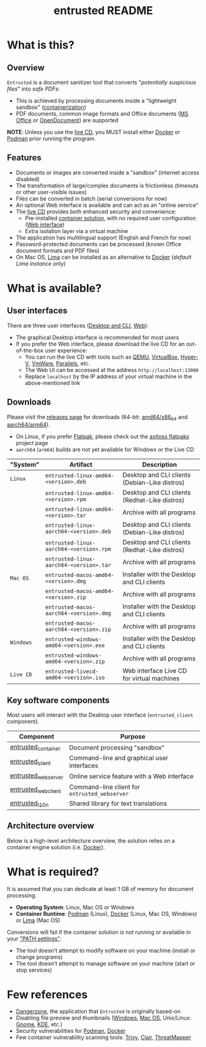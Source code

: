 #+TITLE: entrusted README

* What is this?

** Overview

=Entrusted= is a document sanitizer tool that converts "/potentially suspicious files/" into /safe PDFs/:
- This is achieved by processing documents inside a "lightweight sandbox" ([[https://www.ibm.com/cloud/learn/containerization][containerization]])
- PDF documents, common image formats and Office documents ([[https://www.office.com/][MS Office]] or [[https://www.libreoffice.org/discover/what-is-opendocument/][OpenDocument]]) are supported

*NOTE*: Unless you use the [[https://github.com/rimerosolutions/entrusted/tree/main/ci_cd/live_cd][live CD]], you MUST install either [[https://www.docker.com/products/docker-desktop/][Docker]] or [[https://podman.io/getting-started/][Podman]] prior running the program.

[[./images/screenshot.gif]]

** Features

- Documents or images are converted inside a "sandbox" (internet access disabled)
- The transformation of large/complex documents is frictionless (timeouts or other user-visible issues)
- Files can be converted in batch (serial conversions for now)
- An optional Web interface is available and can act as an "online service"
- The [[https://github.com/rimerosolutions/entrusted/tree/main/ci_cd/live_cd][live CD]] provides both enhanced security and convenience:
  - Pre-installed [[https://xebia.com/blog/podman-the-free-container-engine-alternative-to-docker/][container solution]], with no required user configuration ([[./entrusted_webserver][Web interface]])
  - Extra isolation layer via a virtual machine
- The application has multilingual support (English and French for now)
- Password-protected documents can be processed (known Office document formats and PDF files)
- On Mac OS, [[https://github.com/lima-vm/lima][Lima]] can be installed as an alternative to [[https://www.docker.com/products/docker-desktop/][Docker]] (/default Lima instance/ only)
    
* What is available?

** User interfaces

There are three user interfaces ([[./entrusted_client][Desktop and CLI]], [[./entrusted_webserver][Web]]):
- The graphical Desktop interface is recommended for most users
- If you prefer the Web interface, please download the live CD for an out-of-the-box user experience:
  - You can run the live CD with tools such as [[https://www.qemu.org/][QEMU]], [[https://www.virtualbox.org/wiki/Downloads][VirtualBox]], [[https://docs.microsoft.com/en-us/virtualization/hyper-v-on-windows/quick-start/enable-hyper-v][Hyper-V]], [[https://www.vmware.com/nl/products/workstation-player.html][VmWare]], [[https://www.parallels.com/][Parallels]], etc.
  - The Web UI can be accessed at the address =http://localhost:13000=
  - Replace =localhost= by the IP address of your virtual machine in the above-mentioned link

** Downloads

Please visit the [[https://github.com/rimerosolutions/entrusted/releases][releases page]] for downloads (64-bit: [[https://en.wikipedia.org/wiki/X86-64][amd64/x86_64]] and [[https://en.wikipedia.org/wiki/AArch64][aarch64/arm64]]).
- On Linux, if you prefer [[https://flatpak.org/][Flatpak]], please check out the [[https://github.com/axtloss/flatpaks][axtloss flatpaks]] project page
- =aarch64= (=arm64=) builds are not yet available for Windows or the Live CD

|-----------+------------------------------------------+-----------------------------------------------|
| "System"  | Artifact                                 | Description                                   |
|-----------+------------------------------------------+-----------------------------------------------|
| =Linux=   | =entrusted-linux-amd64-<version>.deb=    | Desktop and CLI clients (Debian-Like distros) |
|           | =entrusted-linux-amd64-<version>.rpm=    | Desktop and CLI clients (Redhat-Like distros) |
|           | =entrusted-linux-amd64-<version>.tar=    | Archive with all programs                     |
|           | =entrusted-linux-aarch64-<version>.deb=  | Desktop and CLI clients (Debian-Like distros) |
|           | =entrusted-linux-aarch64-<version>.rpm=  | Desktop and CLI clients (Redhat-Like distros) |
|           | =entrusted-linux-aarch64-<version>.tar=  | Archive with all programs                     |
|-----------+------------------------------------------+-----------------------------------------------|
| =Mac OS=  | =entrusted-macos-amd64-<version>.dmg=    | Installer with the Desktop and CLI clients    |
|           | =entrusted-macos-amd64-<version>.zip=    | Archive with all programs                     |
|           | =entrusted-macos-aarch64-<version>.dmg=  | Installer with the Desktop and CLI clients    |
|           | =entrusted-macos-aarch64-<version>.zip=  | Archive with all programs                     |
|-----------+------------------------------------------+-----------------------------------------------|
| =Windows= | =entrusted-windows-amd64-<version>.exe=  | Installer with the Desktop and CLI clients    |
|           | =entrusted-windows-amd64-<version>.zip=  | Archive with all programs                     |
|-----------+------------------------------------------+-----------------------------------------------|
| =Live CD= | =entrusted-livecd-amd64-<version>.iso=   | Web interface Live CD for virtual machines    |
|-----------+------------------------------------------+-----------------------------------------------|


** Key software components

Most users will interact with the Desktop user interface (=entrusted_client= component).

|---------------------+-----------------------------------------------|
| Component           | Purpose                                       |
|---------------------+-----------------------------------------------|
| [[./entrusted_container][entrusted_container]] | Document processing "sandbox"                 |
| [[./entrusted_client][entrusted_client]]    | Command-line and graphical user interfaces    |
| [[./entrusted_webserver][entrusted_webserver]] | Online service feature with a Web interface   |
| [[./entrusted_webclient][entrusted_webclient]] | Command-line client for =entrusted_webserver= |
| [[./entrusted_l10n][entrusted_l10n]]      | Shared library for text translations          |
|---------------------+-----------------------------------------------|

** Architecture overview

Below is a high-level architecture overview, the solution relies on a container engine solution (i.e. [[https://www.docker.com/][Docker]]).

[[./images/architecture.png]]


* What is required?

It is assumed that you can dedicate at least 1 GB of memory for document processing.
- *Operating System*: Linux, Mac OS or Windows
- *Container Runtime*: [[https://podman.io/][Podman]] (Linux), [[https://www.docker.com/][Docker]] (Linux, Mac OS, Windows) or [[https://github.com/lima-vm/lima][Lima]] (Mac OS)

Conversions will fail if the container solution is not running or available in your [[https://www.java.com/en/download/help/path.html]["PATH settings"]]:
  - The tool doesn't attempt to modify software on your machine (install or change programs)
  - The tool doesn't attempt to manage software on your machine (start or stop services)

* Few references

- [[https://dangerzone.rocks/][Dangerzone]], the application that =Entrusted= is originally based-on
- Disabling file preview and thumbnails ([[https://portal.msrc.microsoft.com/en-US/security-guidance/advisory/ADV200006][Windows]], [[https://osxdaily.com/2013/01/10/disable-finder-icon-thumbnails-previews-mac-os-x/][Mac OS]], Unix/Linux: [[https://gitlab.gnome.org/GNOME/eog/-/issues/130][Gnome]], [[https://www.reddit.com/r/kde/comments/gufzbh/how_do_you_turn_off_the_tiny_image_previews_in/][KDE]], etc.)
- Security vulnerabilities for [[https://www.cvedetails.com/vulnerability-list/vendor_id-22772/product_id-80467/Podman-Project-Podman.html][Podman]], [[https://www.cvedetails.com/vulnerability-list/vendor_id-13534/product_id-28125/Docker-Docker.html][Docker]]
- Few container vulnerability scanning tools: [[https://trivy.dev/][Trivy]], [[https://quay.github.io/clair/][Clair]], [[https://github.com/deepfence/ThreatMapper][ThreatMapper]]
